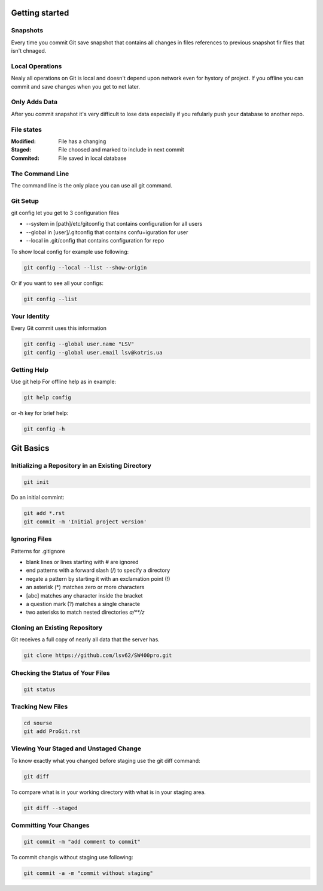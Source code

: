 
Getting started
===============

Snapshots
---------

Every time you commit Git save snapshot that contains all changes in files references to previous snapshot 
fir files that isn't chnaged.

Local Operations
----------------

Nealy all operations on Git is local and doesn't depend upon network even for hystory of project.
If you offline you can commit and save changes when you get to net later.

Only Adds Data
--------------

After you commit snapshot it's very difficult to lose data especially if you refularly push your database to another repo.

File states
-----------

:Modified:
    File has a changing

:Staged:
    File choosed and marked to include in next commit

:Commited:
    File saved in local database

The Command Line
----------------

The command line is the only place you can use all git command.

Git Setup
---------

git config let you get to 3 configuration files

* --system in [path]/etc/gitconfig that contains configuration for all users
* --global in [user]/.gitconfig that contains confu=iguration for user
* --local in .git/config that contains configuration for repo

To show local config for example use following:

.. code-block::

    git config --local --list --show-origin

Or if you want to see all your configs:

.. code-block::

    git config --list

Your Identity
-------------

Every  Git  commit  uses  this  information

.. code-block::

    git config --global user.name "LSV"
    git config --global user.email lsv@kotris.ua

Getting Help
------------

Use git help For offline help as in example:

.. code-block::

    git help config

or -h key for brief help:

.. code-block::

    git config -h

Git Basics
==========

Initializing a Repository in an Existing Directory
--------------------------------------------------

.. code-block::

    git init

Do  an  initial  commint:

.. code-block::

    git add *.rst
    git commit -m 'Initial project version'

Ignoring Files
--------------

Patterns for .gitignore

* blank lines or lines starting with # are ignored
* end patterns with a forward slash (/) to specify a directory
* negate a pattern by starting it with an exclamation point (!)
* an asterisk (*) matches zero or more characters
* [abc] matches any character inside the bracket
* a question mark (?) matches a single characte
* two asterisks to match nested directories `a/**/z`

Cloning an Existing Repository
------------------------------

Git  receives  a  full  copy  of  nearly  all  data  that the  server  has. 

.. code-block::

    git clone https://github.com/lsv62/SW400pro.git

Checking the Status of Your Files
---------------------------------

.. code-block::

    git status

Tracking New Files
------------------

.. code-block::

    cd sourse
    git add ProGit.rst

Viewing Your Staged and Unstaged Change
---------------------------------------

To know exactly what you changed before staging use the git diff command: 

.. code-block::

    git diff

To compare what is in your working directory with what is in your staging area.

.. code-block::

    git diff --staged

Committing Your Changes
-----------------------

.. code-block::

    git commit -m "add comment to commit"

To commit changis without staging use following:

.. code-block::

    git commit -a -m "commit without staging"
    
